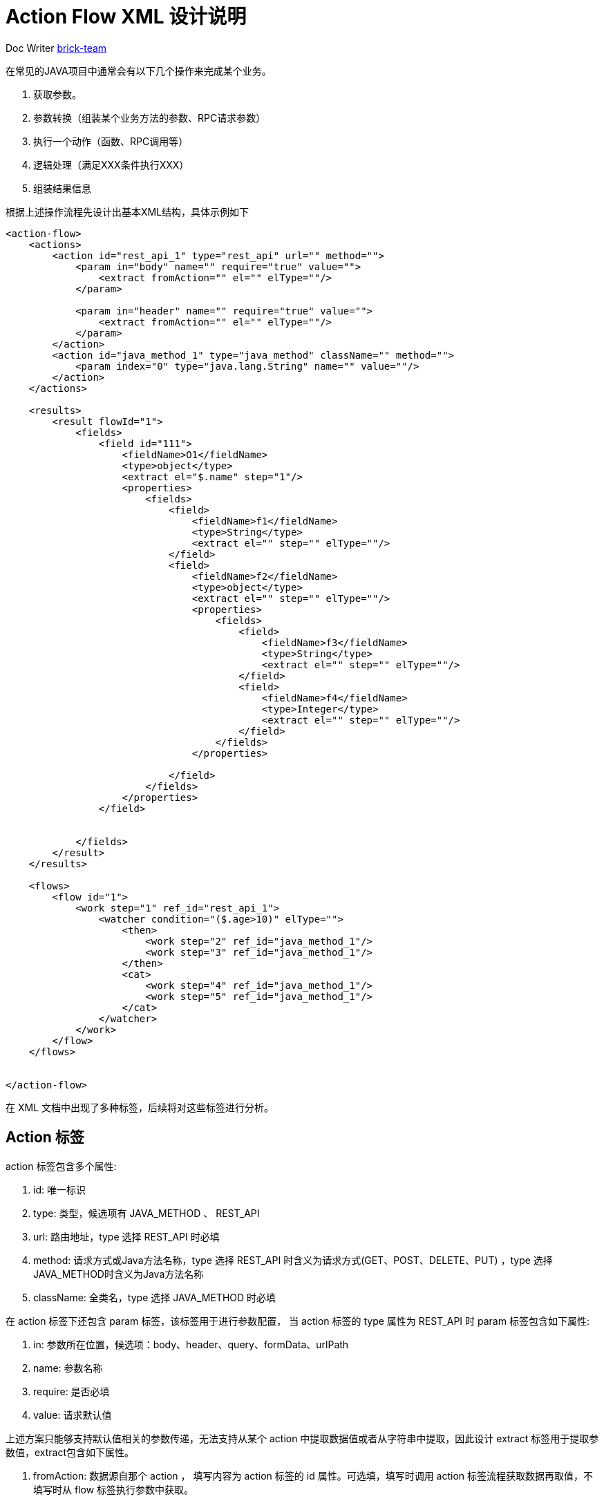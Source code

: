 [#xml-design-notes]
= Action Flow XML 设计说明



:reproducible:
:listing-caption: Listing
:source-highlighter: rouge
:toc:
:toc-title: Action Flow XML 设计说明目录


Doc Writer https://github.com/brick-team[brick-team]



在常见的JAVA项目中通常会有以下几个操作来完成某个业务。

. 获取参数。
. 参数转换（组装某个业务方法的参数、RPC请求参数）
. 执行一个动作（函数、RPC调用等）
. 逻辑处理（满足XXX条件执行XXX）
. 组装结果信息

根据上述操作流程先设计出基本XML结构，具体示例如下

[source,xml]
----
<action-flow>
    <actions>
        <action id="rest_api_1" type="rest_api" url="" method="">
            <param in="body" name="" require="true" value="">
                <extract fromAction="" el="" elType=""/>
            </param>

            <param in="header" name="" require="true" value="">
                <extract fromAction="" el="" elType=""/>
            </param>
        </action>
        <action id="java_method_1" type="java_method" className="" method="">
            <param index="0" type="java.lang.String" name="" value=""/>
        </action>
    </actions>

    <results>
        <result flowId="1">
            <fields>
                <field id="111">
                    <fieldName>O1</fieldName>
                    <type>object</type>
                    <extract el="$.name" step="1"/>
                    <properties>
                        <fields>
                            <field>
                                <fieldName>f1</fieldName>
                                <type>String</type>
                                <extract el="" step="" elType=""/>
                            </field>
                            <field>
                                <fieldName>f2</fieldName>
                                <type>object</type>
                                <extract el="" step="" elType=""/>
                                <properties>
                                    <fields>
                                        <field>
                                            <fieldName>f3</fieldName>
                                            <type>String</type>
                                            <extract el="" step="" elType=""/>
                                        </field>
                                        <field>
                                            <fieldName>f4</fieldName>
                                            <type>Integer</type>
                                            <extract el="" step="" elType=""/>
                                        </field>
                                    </fields>
                                </properties>

                            </field>
                        </fields>
                    </properties>
                </field>


            </fields>
        </result>
    </results>

    <flows>
        <flow id="1">
            <work step="1" ref_id="rest_api_1">
                <watcher condition="($.age>10)" elType="">
                    <then>
                        <work step="2" ref_id="java_method_1"/>
                        <work step="3" ref_id="java_method_1"/>
                    </then>
                    <cat>
                        <work step="4" ref_id="java_method_1"/>
                        <work step="5" ref_id="java_method_1"/>
                    </cat>
                </watcher>
            </work>
        </flow>
    </flows>


</action-flow>
----

在 XML 文档中出现了多种标签，后续将对这些标签进行分析。

== Action 标签
action 标签包含多个属性:

. id: 唯一标识
. type: 类型，候选项有 JAVA_METHOD 、 REST_API
. url: 路由地址，type 选择 REST_API 时必填
. method: 请求方式或Java方法名称，type 选择 REST_API 时含义为请求方式(GET、POST、DELETE、PUT) ，type 选择 JAVA_METHOD时含义为Java方法名称
. className: 全类名，type 选择 JAVA_METHOD 时必填

在 action 标签下还包含 param 标签，该标签用于进行参数配置， 当 action 标签的 type 属性为 REST_API 时 param 标签包含如下属性:

. in: 参数所在位置，候选项：body、header、query、formData、urlPath
. name: 参数名称
. require: 是否必填
. value: 请求默认值

上述方案只能够支持默认值相关的参数传递，无法支持从某个 action 中提取数据值或者从字符串中提取，因此设计 extract 标签用于提取参数值，extract包含如下属性。

. fromAction: 数据源自那个 action ， 填写内容为 action 标签的 id 属性。可选填，填写时调用 action 标签流程获取数据再取值，不填写时从 flow 标签执行参数中获取。
. el: 取值表达式，默认采用 JSON_PATH 表达式形式编写。
. elType: 取值表达式类型，项目默认支持 JSON_PATH。


当 action 标签的 type 属性为 JAVA_METHOD 时 param 标签包含如下属性:

. index: 参数索引位置，从0开始计数
. type: 参数类型，java 类全路径。
. name: 参数名称
. value: 请求默认值（字符串表示，如果是复杂类型会通过 GSON 工具反序列化)

Action 标签的作用：定义了一个动作，该动作可以是 REST_API 调用、JAVA函数调用。其中子标签 param 用于定义参数信息，param 标签下存在 extract 标签，extract 标签的作用是用于从某个 Action 标签执行后得到数据作为当前 Action 标签的执行参数。

== Result 标签
result 标签包含一个标签

. fields: 用于存储字段信息，在 fields 标签下存在 field 标签，field 标签用于存储字段数据信息。
. fieldName: 字段名称
. type: 字段类型，候选项有 object 、 array 、Number、String等
. extract: 提取标签，该标签存在如下几个属性
    .. step: 步骤阶段号，对应 work 标签中的 step 属性
    .. el: 取值表达式
    .. elTYpe: 取值表达式类型
. properties: 属性集合，内部是多个 fields 标签

Result 标签的作用：定义处理结果，顶层 fields 标签用于框定有多少个属性，field 标签用于定义一个属性值相关信息。


== Flow 标签
flow 标签包含 work 标签和 watcher 标签，下面对标签进行介绍。

. flow 标签定义了一个工作流程，只存在一个属性 id 在 flow 集合中需要唯一。
. work 标签定义了工作内容，通过 ref_id 指向需要执行的 action ，step 属性表示这是第几个工作流程，需要认为定义。

在 work 标签下通过 watcher 标签对 work 标签执行后的数据进行条件判断，当条件判断满足时执行 then 标签下的 work 标签，当条件判断不满足时执行 cat 标签下的 work 标签， watcher 标签属性如下。

. condition: 条件表达式，条件表达式允许多个条件的组合，例如 true || (false && true) 。
. elType: 取值表达式类型。

[NOTE]
====
在 condition 属性编写时需要注意以下几点:

. 如果存在多个条件表达式需要将组与组之间使用小括号 `()` 进行包裹区分，并使用与 `&&` 或 `||` 进行链接。
. condition 中的取值表达式只允许出现一种，出现的表达式默认采用 JSON_PATH 编写，

====

